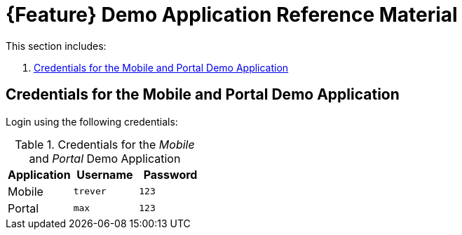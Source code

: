 [id='{context}-ref-demo-app']
= {Feature} Demo Application Reference Material

This section includes:

. xref:{context}-credentials-for-the-mobile-and-portal-demo-application[Credentials for the Mobile and Portal Demo Application]

[id='{context}-credentials-for-the-mobile-and-portal-demo-application']
== Credentials for the Mobile and Portal Demo Application

Login using the following credentials:

.Credentials for the _Mobile_ and _Portal_ Demo Application
|===
|Application |Username |Password

|Mobile
|`trever`
|`123`

|Portal
|`max`
|`123`
|===
